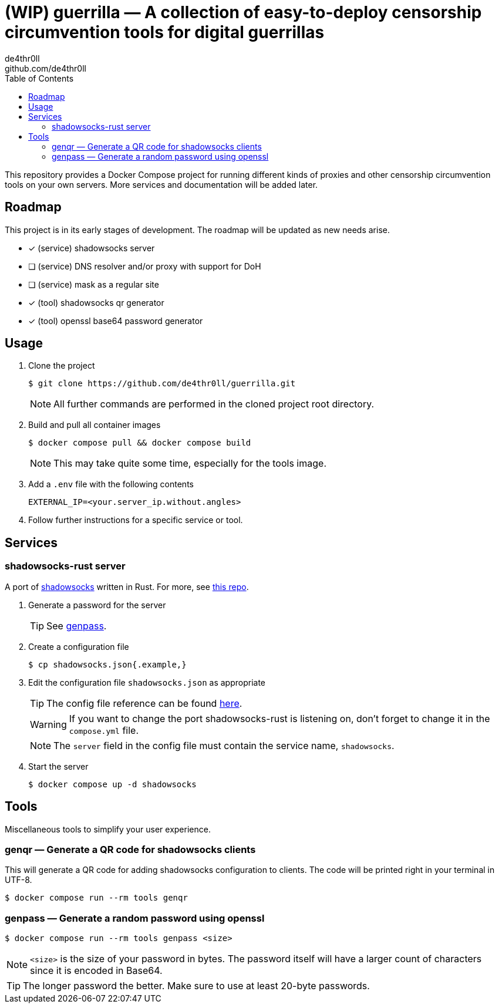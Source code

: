 = (WIP) guerrilla — A collection of easy-to-deploy censorship circumvention tools for digital guerrillas
de4thr0ll <github.com/de4thr0ll>
:toc:
:icons: font

This repository provides a Docker Compose project for running different kinds of proxies and other censorship circumvention tools on your own servers.
More services and documentation will be added later.

== Roadmap
This project is in its early stages of development.
The roadmap will be updated as new needs arise.

- [x] (service) shadowsocks server
- [ ] (service) DNS resolver and/or proxy with support for DoH
- [ ] (service) mask as a regular site
- [x] (tool) shadowsocks qr generator
- [x] (tool) openssl base64 password generator

== Usage

. Clone the project
+
```console
$ git clone https://github.com/de4thr0ll/guerrilla.git
```
+
NOTE: All further commands are performed in the cloned project root directory.

. Build and pull all container images
+
```console
$ docker compose pull && docker compose build
```
+
NOTE: This may take quite some time, especially for the tools image.

. Add a `.env` file with the following contents
+
```
EXTERNAL_IP=<your.server_ip.without.angles>
```

. Follow further instructions for a specific service or tool.

== Services
=== shadowsocks-rust server
A port of link:https://shadowsocks.org/[shadowsocks] written in Rust. For more, see link:https://github.com/shadowsocks/shadowsocks-rust[this repo].

. Generate a password for the server
+
TIP: See link:#genpass[genpass].

. Create a configuration file
+
```console
$ cp shadowsocks.json{.example,}
```

. Edit the configuration file `shadowsocks.json` as appropriate
+
--
TIP: The config file reference can be found link:https://github.com/shadowsocks/shadowsocks/wiki/Configuration-via-Config-File[here].

WARNING: If you want to change the port shadowsocks-rust is listening on, don't forget to change it in the `compose.yml` file.

NOTE: The `server` field in the config file must contain the service name, `shadowsocks`.
--

. Start the server
+
```console
$ docker compose up -d shadowsocks
```

== Tools
Miscellaneous tools to simplify your user experience.

=== genqr — Generate a QR code for shadowsocks clients
This will generate a QR code for adding shadowsocks configuration to clients.
The code will be printed right in your terminal in UTF-8.
```console
$ docker compose run --rm tools genqr
```

[#genpass]
=== genpass — Generate a random password using openssl
```console
$ docker compose run --rm tools genpass <size>
```

NOTE: `<size>` is the size of your password in bytes. The password itself will have a larger count of characters since it is encoded in Base64.

TIP: The longer password the better. Make sure to use at least 20-byte passwords.
